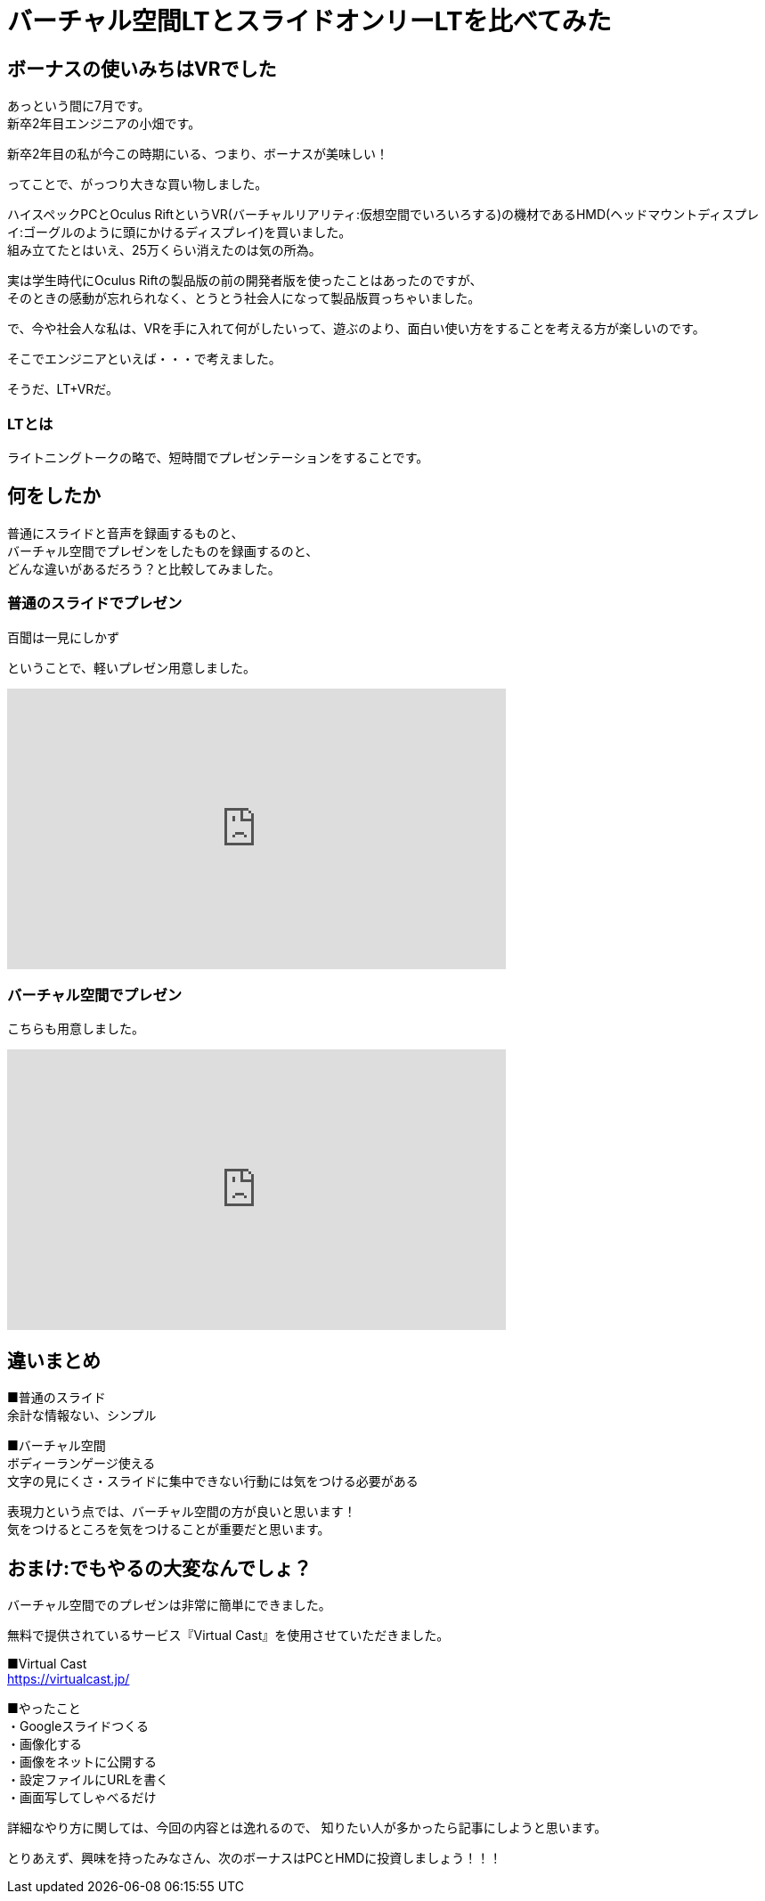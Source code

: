 = バーチャル空間LTとスライドオンリーLTを比べてみた
:hp-alt-title: vr_lt
:hp-tags: obata, vr, Virtual Cast, LT

## ボーナスの使いみちはVRでした
あっという間に7月です。 +
新卒2年目エンジニアの小畑です。

新卒2年目の私が今この時期にいる、つまり、ボーナスが美味しい！

ってことで、がっつり大きな買い物しました。

ハイスペックPCとOculus RiftというVR(バーチャルリアリティ:仮想空間でいろいろする)の機材であるHMD(ヘッドマウントディスプレイ:ゴーグルのように頭にかけるディスプレイ)を買いました。 +
組み立てたとはいえ、25万くらい消えたのは気の所為。

実は学生時代にOculus Riftの製品版の前の開発者版を使ったことはあったのですが、 +
そのときの感動が忘れられなく、とうとう社会人になって製品版買っちゃいました。

で、今や社会人な私は、VRを手に入れて何がしたいって、遊ぶのより、面白い使い方をすることを考える方が楽しいのです。

そこでエンジニアといえば・・・で考えました。

そうだ、LT+VRだ。

### LTとは
ライトニングトークの略で、短時間でプレゼンテーションをすることです。

## 何をしたか
普通にスライドと音声を録画するものと、 +
バーチャル空間でプレゼンをしたものを録画するのと、 +
どんな違いがあるだろう？と比較してみました。

### 普通のスライドでプレゼン
百聞は一見にしかず

ということで、軽いプレゼン用意しました。


+++
<iframe width="560" height="315" src="https://www.youtube.com/embed/SsaCbXNyCvU" frameborder="0" allow="autoplay; encrypted-media" allowfullscreen></iframe>
+++

### バーチャル空間でプレゼン
こちらも用意しました。

+++
<iframe width="560" height="315" src="https://www.youtube.com/embed/eMt3lmPnPcY" frameborder="0" allow="autoplay; encrypted-media" allowfullscreen></iframe>
+++


## 違いまとめ
■普通のスライド +
余計な情報ない、シンプル

■バーチャル空間 +
ボディーランゲージ使える +
文字の見にくさ・スライドに集中できない行動には気をつける必要がある

表現力という点では、バーチャル空間の方が良いと思います！ +
気をつけるところを気をつけることが重要だと思います。



## おまけ:でもやるの大変なんでしょ？
バーチャル空間でのプレゼンは非常に簡単にできました。

無料で提供されているサービス『Virtual Cast』を使用させていただきました。

■Virtual Cast +
https://virtualcast.jp/


■やったこと +
・Googleスライドつくる +
・画像化する +
・画像をネットに公開する +
・設定ファイルにURLを書く +
・画面写してしゃべるだけ +

詳細なやり方に関しては、今回の内容とは逸れるので、  
知りたい人が多かったら記事にしようと思います。

とりあえず、興味を持ったみなさん、次のボーナスはPCとHMDに投資しましょう！！！